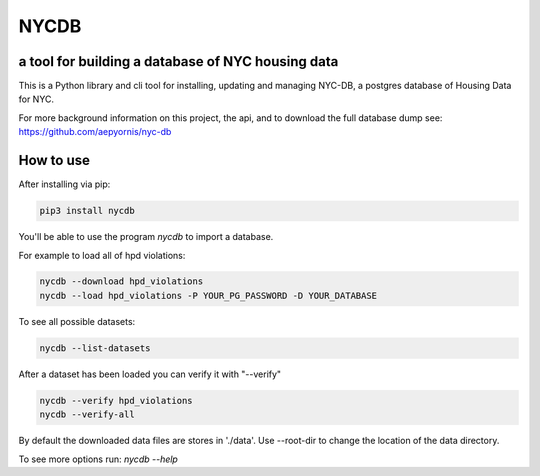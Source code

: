 *****
NYCDB
*****

a tool for building a database of NYC housing data
**************************************************

This is a Python library and cli tool for installing, updating and managing NYC-DB, a postgres database of Housing Data for NYC.

For more background information on this project, the api, and to download the full database dump see: https://github.com/aepyornis/nyc-db


How to use
**********

After installing via pip:

.. code-block:: bash

    pip3 install nycdb


You'll be able to use the program `nycdb` to import a database.

For example to load all of hpd violations:

.. code-block:: bash

    nycdb --download hpd_violations
    nycdb --load hpd_violations -P YOUR_PG_PASSWORD -D YOUR_DATABASE

To see all possible datasets:

.. code-block:: bash

   nycdb --list-datasets


After a dataset has been loaded you can verify it with "--verify"

.. code-block:: bash

   nycdb --verify hpd_violations
   nycdb --verify-all


By default the downloaded data files are stores in './data'. Use --root-dir to change the location of the data directory.

To see more options run: `nycdb --help`
